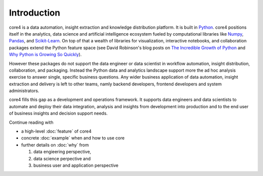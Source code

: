 ############
Introduction
############

core4 is a data automation, insight extraction and knowledge distribution
platform. It is built in `Python`_. core4 positions itself in the analytics,
data science and artificial intelligence ecosystem fueled by computational
libraries like `Numpy`_, `Pandas`_, and `Scikit-Learn`_. On top of that
a wealth of libraries for visualization, interactive notebooks, and
collaboration packages extend the Python feature space (see David Robinson's
blog posts on `The Incredible Growth of Python`_ and `Why Python is Growing So
Quickly`_).

However these packages do not support the data engineer or data scientist in
workflow automation, insight distribution, collaboration, and packaging.
Instead the Python data and analytics landscape support more the ad hoc
analysis exercise to answer single, specific business questions. Any wider
business application of data automation, insight extraction and delivery is
left to other teams, namly backend developers, frontend developers and system
administrators.

core4 fills this gap as a development and operations framework. It supports
data engineers and data scientists to automate and deploy their data
integration, analysis and insights from development into production and to the
end user of business insights and decision support needs.

Continue reading with

* a high-level :doc:`feature` of core4

* concrete :doc:`example` when and how to use core

* further details on :doc:`why` from

  #. data engieering perspective,

  #. data science perpective and

  #. business user and application perspective


.. _Python: https://www.python.org/
.. _NumPy: http://www.numpy.org/
.. _Pandas: https://pandas.pydata.org/
.. _Scikit-Learn: http://scikit-learn.org/

.. _The Incredible Growth of Python: https://stackoverflow.blog/2017/09/06/incredible-growth-python/
.. _Why Python is Growing So Quickly: https://stackoverflow.blog/2017/09/14/python-growing-quickly/



